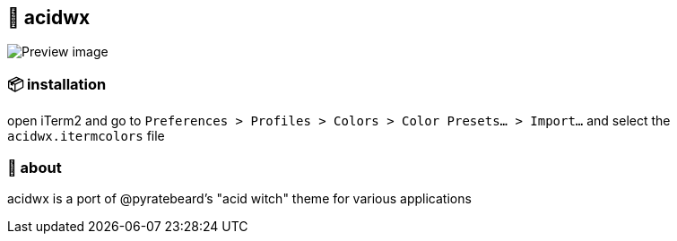 == 🧪 acidwx

ifdef::env-github[]
++++
<p align="center">
  <img src="./.github/preview.png">
</p>
++++
endif::[]

ifndef::env-github[]
image::preview.png[Preview image, align=center]
endif::[]

=== 📦 installation
open iTerm2 and go to `Preferences > Profiles > Colors > Color Presets... > Import...` and select the `acidwx.itermcolors` file

=== 📝 about

acidwx is a port of @pyratebeard's "acid witch" theme for various applications